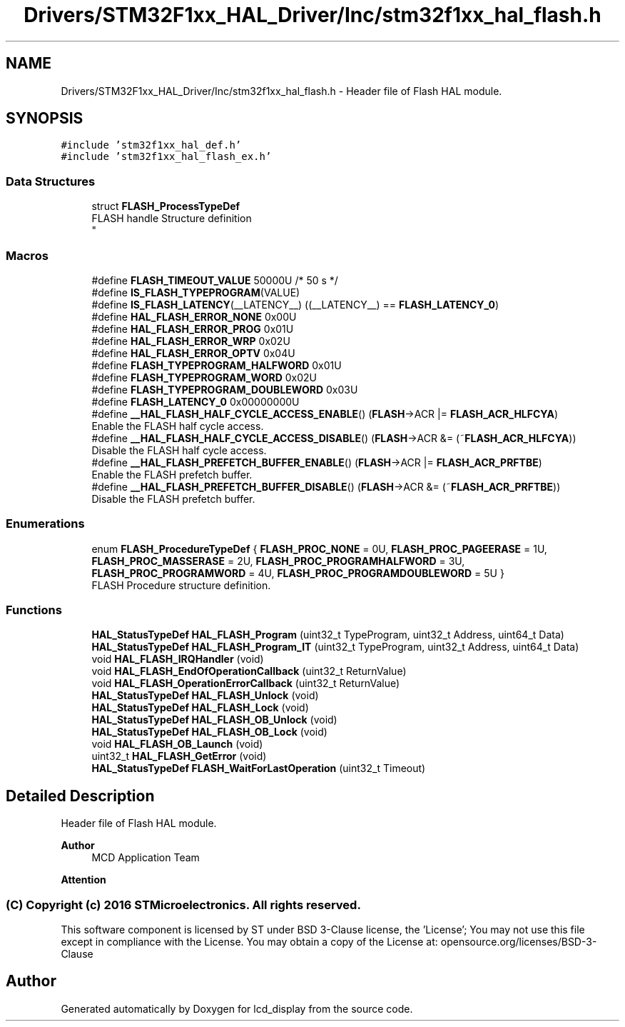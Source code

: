 .TH "Drivers/STM32F1xx_HAL_Driver/Inc/stm32f1xx_hal_flash.h" 3 "Thu Oct 29 2020" "lcd_display" \" -*- nroff -*-
.ad l
.nh
.SH NAME
Drivers/STM32F1xx_HAL_Driver/Inc/stm32f1xx_hal_flash.h \- Header file of Flash HAL module\&.  

.SH SYNOPSIS
.br
.PP
\fC#include 'stm32f1xx_hal_def\&.h'\fP
.br
\fC#include 'stm32f1xx_hal_flash_ex\&.h'\fP
.br

.SS "Data Structures"

.in +1c
.ti -1c
.RI "struct \fBFLASH_ProcessTypeDef\fP"
.br
.RI "FLASH handle Structure definition 
.br
 "
.in -1c
.SS "Macros"

.in +1c
.ti -1c
.RI "#define \fBFLASH_TIMEOUT_VALUE\fP   50000U /* 50 s */"
.br
.ti -1c
.RI "#define \fBIS_FLASH_TYPEPROGRAM\fP(VALUE)"
.br
.ti -1c
.RI "#define \fBIS_FLASH_LATENCY\fP(__LATENCY__)   ((__LATENCY__) == \fBFLASH_LATENCY_0\fP)"
.br
.ti -1c
.RI "#define \fBHAL_FLASH_ERROR_NONE\fP   0x00U"
.br
.ti -1c
.RI "#define \fBHAL_FLASH_ERROR_PROG\fP   0x01U"
.br
.ti -1c
.RI "#define \fBHAL_FLASH_ERROR_WRP\fP   0x02U"
.br
.ti -1c
.RI "#define \fBHAL_FLASH_ERROR_OPTV\fP   0x04U"
.br
.ti -1c
.RI "#define \fBFLASH_TYPEPROGRAM_HALFWORD\fP   0x01U"
.br
.ti -1c
.RI "#define \fBFLASH_TYPEPROGRAM_WORD\fP   0x02U"
.br
.ti -1c
.RI "#define \fBFLASH_TYPEPROGRAM_DOUBLEWORD\fP   0x03U"
.br
.ti -1c
.RI "#define \fBFLASH_LATENCY_0\fP   0x00000000U"
.br
.ti -1c
.RI "#define \fB__HAL_FLASH_HALF_CYCLE_ACCESS_ENABLE\fP()   (\fBFLASH\fP\->ACR |= \fBFLASH_ACR_HLFCYA\fP)"
.br
.RI "Enable the FLASH half cycle access\&. "
.ti -1c
.RI "#define \fB__HAL_FLASH_HALF_CYCLE_ACCESS_DISABLE\fP()   (\fBFLASH\fP\->ACR &= (~\fBFLASH_ACR_HLFCYA\fP))"
.br
.RI "Disable the FLASH half cycle access\&. "
.ti -1c
.RI "#define \fB__HAL_FLASH_PREFETCH_BUFFER_ENABLE\fP()   (\fBFLASH\fP\->ACR |= \fBFLASH_ACR_PRFTBE\fP)"
.br
.RI "Enable the FLASH prefetch buffer\&. "
.ti -1c
.RI "#define \fB__HAL_FLASH_PREFETCH_BUFFER_DISABLE\fP()   (\fBFLASH\fP\->ACR &= (~\fBFLASH_ACR_PRFTBE\fP))"
.br
.RI "Disable the FLASH prefetch buffer\&. "
.in -1c
.SS "Enumerations"

.in +1c
.ti -1c
.RI "enum \fBFLASH_ProcedureTypeDef\fP { \fBFLASH_PROC_NONE\fP = 0U, \fBFLASH_PROC_PAGEERASE\fP = 1U, \fBFLASH_PROC_MASSERASE\fP = 2U, \fBFLASH_PROC_PROGRAMHALFWORD\fP = 3U, \fBFLASH_PROC_PROGRAMWORD\fP = 4U, \fBFLASH_PROC_PROGRAMDOUBLEWORD\fP = 5U }"
.br
.RI "FLASH Procedure structure definition\&. "
.in -1c
.SS "Functions"

.in +1c
.ti -1c
.RI "\fBHAL_StatusTypeDef\fP \fBHAL_FLASH_Program\fP (uint32_t TypeProgram, uint32_t Address, uint64_t Data)"
.br
.ti -1c
.RI "\fBHAL_StatusTypeDef\fP \fBHAL_FLASH_Program_IT\fP (uint32_t TypeProgram, uint32_t Address, uint64_t Data)"
.br
.ti -1c
.RI "void \fBHAL_FLASH_IRQHandler\fP (void)"
.br
.ti -1c
.RI "void \fBHAL_FLASH_EndOfOperationCallback\fP (uint32_t ReturnValue)"
.br
.ti -1c
.RI "void \fBHAL_FLASH_OperationErrorCallback\fP (uint32_t ReturnValue)"
.br
.ti -1c
.RI "\fBHAL_StatusTypeDef\fP \fBHAL_FLASH_Unlock\fP (void)"
.br
.ti -1c
.RI "\fBHAL_StatusTypeDef\fP \fBHAL_FLASH_Lock\fP (void)"
.br
.ti -1c
.RI "\fBHAL_StatusTypeDef\fP \fBHAL_FLASH_OB_Unlock\fP (void)"
.br
.ti -1c
.RI "\fBHAL_StatusTypeDef\fP \fBHAL_FLASH_OB_Lock\fP (void)"
.br
.ti -1c
.RI "void \fBHAL_FLASH_OB_Launch\fP (void)"
.br
.ti -1c
.RI "uint32_t \fBHAL_FLASH_GetError\fP (void)"
.br
.ti -1c
.RI "\fBHAL_StatusTypeDef\fP \fBFLASH_WaitForLastOperation\fP (uint32_t Timeout)"
.br
.in -1c
.SH "Detailed Description"
.PP 
Header file of Flash HAL module\&. 


.PP
\fBAuthor\fP
.RS 4
MCD Application Team 
.RE
.PP
\fBAttention\fP
.RS 4
.RE
.PP
.SS "(C) Copyright (c) 2016 STMicroelectronics\&. All rights reserved\&."
.PP
This software component is licensed by ST under BSD 3-Clause license, the 'License'; You may not use this file except in compliance with the License\&. You may obtain a copy of the License at: opensource\&.org/licenses/BSD-3-Clause 
.SH "Author"
.PP 
Generated automatically by Doxygen for lcd_display from the source code\&.
